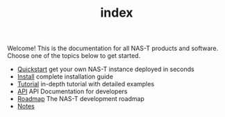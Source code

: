 #+TITLE: index
#+DESCRIPTION: NAS-T Documentation

Welcome! This is the documentation for all NAS-T products and
software. Choose one of the topics below to get started.

- [[file:quickstart.org][Quickstart]]
  get your own NAS-T instance deployed in seconds
- [[file:install.org][Install]]
  complete installation guide
- [[file:tutorial.org][Tutorial]]
  in-depth tutorial with detailed examples
- [[file:api.org][API]]
  API Documentation for developers
- [[file:roadmap.org][Roadmap]]
  The NAS-T development roadmap
- [[file:notes.org][Notes]]
